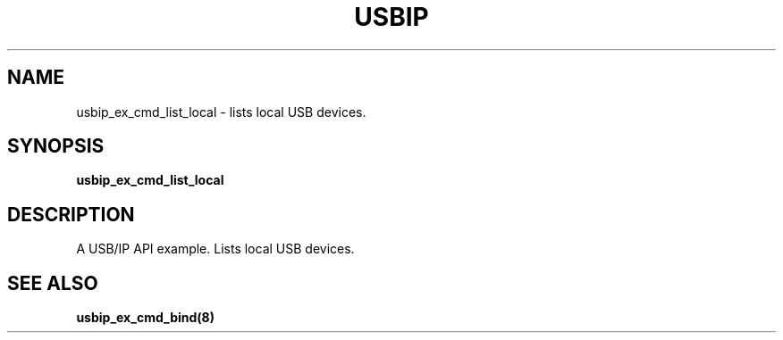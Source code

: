 .TH USBIP "8" "May 2016" "usbip" "System Administration Utilities"
.SH NAME
usbip_ex_cmd_list_local \- lists local USB devices.
.SH SYNOPSIS
.B usbip_ex_cmd_list_local

.SH DESCRIPTION
A USB/IP API example. Lists local USB devices.

.SH "SEE ALSO"
\fBusbip_ex_cmd_bind\fP\fB(8)\fB\fP
